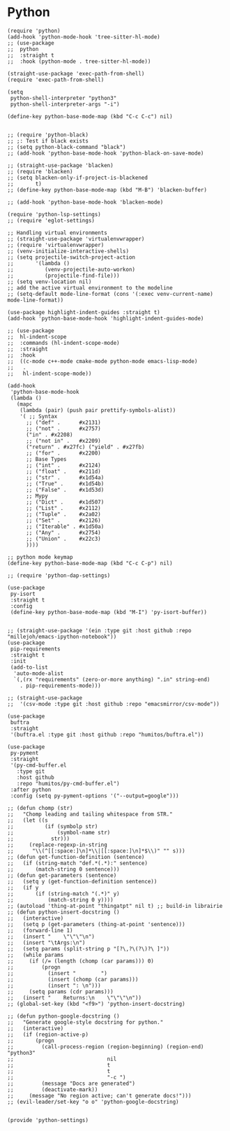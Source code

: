 * Python
#+PROPERTY: header-args:elisp :load yes

#+BEGIN_SRC elisp :load yes
(require 'python)
(add-hook 'python-mode-hook 'tree-sitter-hl-mode)
;; (use-package
;;  python
;;  :straight t
;;  :hook (python-mode . tree-sitter-hl-mode))

(straight-use-package 'exec-path-from-shell)
(require 'exec-path-from-shell)

(setq
 python-shell-interpreter "python3"
 python-shell-interpreter-args "-i")

(define-key python-base-mode-map (kbd "C-c C-c") nil)


;; (require 'python-black)
;; ;: Test if black exists
;; (setq python-black-command "black")
;; (add-hook 'python-base-mode-hook 'python-black-on-save-mode)

;; (straight-use-package 'blacken)
;; (require 'blacken)
;; (setq blacken-only-if-project-is-blackened
;;       t)
;; (define-key python-base-mode-map (kbd "M-B") 'blacken-buffer)

;; (add-hook 'python-base-mode-hook 'blacken-mode)

(require 'python-lsp-settings)
;; (require 'eglot-settings)

;; Handling virtual environments
;; (straight-use-package 'virtualenvwrapper)
;; (require 'virtualenvwrapper)
;; (venv-initialize-interactive-shells)
;; (setq projectile-switch-project-action
;;       '(lambda ()
;;          (venv-projectile-auto-workon)
;;          (projectile-find-file)))
;; (setq venv-location nil)
;; add the active virtual environment to the modeline
;; (setq-default mode-line-format (cons '(:exec venv-current-name) mode-line-format))

(use-package highlight-indent-guides :straight t)
(add-hook 'python-base-mode-hook 'highlight-indent-guides-mode)

;; (use-package
;;  hl-indent-scope
;;  :commands (hl-indent-scope-mode)
;;  :straight
;;  :hook
;;  ((c-mode c++-mode cmake-mode python-mode emacs-lisp-mode)
;;   .
;;   hl-indent-scope-mode))

(add-hook
 'python-base-mode-hook
 (lambda ()
   (mapc
    (lambda (pair) (push pair prettify-symbols-alist))
    '( ;; Syntax
      ;; ("def" .      #x2131)
      ;; ("not" .      #x2757)
      ("in" . #x2208)
      ;; ("not in" .   #x2209)
      ("return" . #x27fc) ("yield" . #x27fb)
      ;; ("for" .      #x2200)
      ;; Base Types
      ;; ("int" .      #x2124)
      ;; ("float" .    #x211d)
      ;; ("str" .      #x1d54a)
      ;; ("True" .     #x1d54b)
      ;; ("False" .    #x1d53d)
      ;; Mypy
      ;; ("Dict" .     #x1d507)
      ;; ("List" .     #x2112)
      ;; ("Tuple" .    #x2a02)
      ;; ("Set" .      #x2126)
      ;; ("Iterable" . #x1d50a)
      ;; ("Any" .      #x2754)
      ;; ("Union" .    #x22c3)
      ))))

;; python mode keymap
(define-key python-base-mode-map (kbd "C-c C-p") nil)

;; (require 'python-dap-settings)

(use-package
 py-isort
 :straight t
 :config
 (define-key python-base-mode-map (kbd "M-I") 'py-isort-buffer))


;; (straight-use-package '(ein :type git :host github :repo "millejoh/emacs-ipython-notebook"))
(use-package
 pip-requirements
 :straight t
 :init
 (add-to-list
  'auto-mode-alist
  `(,(rx "requirements" (zero-or-more anything) ".in" string-end)
    . pip-requirements-mode)))

;; (straight-use-package
;;  '(csv-mode :type git :host github :repo "emacsmirror/csv-mode"))

(use-package
 buftra
 :straight
 '(buftra.el :type git :host github :repo "humitos/buftra.el"))

(use-package
 py-pyment
 :straight
 '(py-cmd-buffer.el
   :type git
   :host github
   :repo "humitos/py-cmd-buffer.el")
 :after python
 :config (setq py-pyment-options '("--output=google")))

;; (defun chomp (str)
;;   "Chomp leading and tailing whitespace from STR."
;;   (let ((s
;;          (if (symbolp str)
;;              (symbol-name str)
;;            str)))
;;     (replace-regexp-in-string
;;      "\\(^[[:space:]\n]*\\|[[:space:]\n]*$\\)" "" s)))
;; (defun get-function-definition (sentence)
;;   (if (string-match "def.*(.*):" sentence)
;;       (match-string 0 sentence)))
;; (defun get-parameters (sentence)
;;   (setq y (get-function-definition sentence))
;;   (if y
;;       (if (string-match "(.*)" y)
;;           (match-string 0 y))))
;; (autoload 'thing-at-point "thingatpt" nil t) ;; build-in librairie
;; (defun python-insert-docstring ()
;;   (interactive)
;;   (setq p (get-parameters (thing-at-point 'sentence)))
;;   (forward-line 1)
;;   (insert "    \"\"\"\n")
;;   (insert "\tArgs:\n")
;;   (setq params (split-string p "[?\,?\(?\)?\ ]"))
;;   (while params
;;     (if (/= (length (chomp (car params))) 0)
;;         (progn
;;           (insert "        ")
;;           (insert (chomp (car params)))
;;           (insert ": \n")))
;;     (setq params (cdr params)))
;;   (insert "    Returns:\n    \"\"\"\n"))
;; (global-set-key (kbd "<f9>") 'python-insert-docstring)

;; (defun python-google-docstring ()
;;   "Generate google-style docstring for python."
;;   (interactive)
;;   (if (region-active-p)
;;       (progn
;;         (call-process-region (region-beginning) (region-end) "python3"
;;                              nil
;;                              t
;;                              t
;;                              "-c ")
;;         (message "Docs are generated")
;;         (deactivate-mark))
;;     (message "No region active; can't generate docs!")))
;; (evil-leader/set-key "o o" 'python-google-docstring)


(provide 'python-settings)
#+END_SRC
